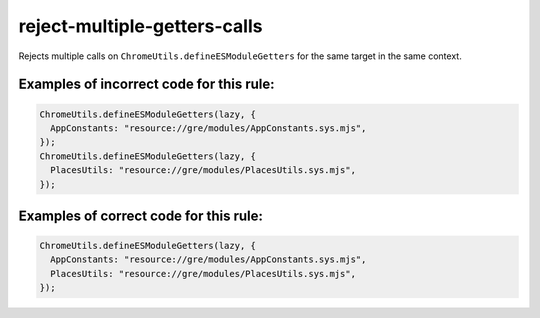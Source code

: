 reject-multiple-getters-calls
=============================

Rejects multiple calls on ``ChromeUtils.defineESModuleGetters`` for the same
target in the same context.

Examples of incorrect code for this rule:
-----------------------------------------

.. code-block:: js

    ChromeUtils.defineESModuleGetters(lazy, {
      AppConstants: "resource://gre/modules/AppConstants.sys.mjs",
    });
    ChromeUtils.defineESModuleGetters(lazy, {
      PlacesUtils: "resource://gre/modules/PlacesUtils.sys.mjs",
    });

Examples of correct code for this rule:
---------------------------------------

.. code-block:: js

    ChromeUtils.defineESModuleGetters(lazy, {
      AppConstants: "resource://gre/modules/AppConstants.sys.mjs",
      PlacesUtils: "resource://gre/modules/PlacesUtils.sys.mjs",
    });
